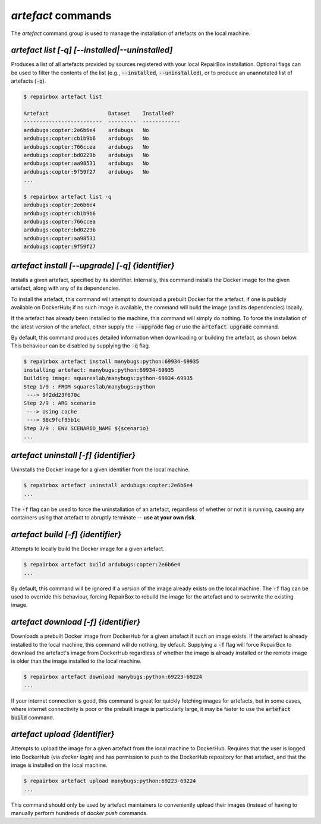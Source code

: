 `artefact` commands
...................

The `artefact` command group is used to manage the installation of artefacts
on the local machine.


`artefact list [-q] [--installed|--uninstalled]`
------------------------------------------------

Produces a list of all artefacts provided by sources registered with your
local RepairBox installation. Optional flags can be used to filter the contents
of the list (e.g., :code:`--installed`, :code:`--uninstalled`), or to produce an unannotated
list of artefacts (:code:`-q`).

.. code-block:: bash

  $ repairbox artefact list

  Artefact                   Dataset    Installed?
  -------------------------  ---------  ------------
  ardubugs:copter:2e6b6e4    ardubugs   No
  ardubugs:copter:cb1b9b6    ardubugs   No
  ardubugs:copter:766ccea    ardubugs   No
  ardubugs:copter:bd0229b    ardubugs   No
  ardubugs:copter:aa98531    ardubugs   No
  ardubugs:copter:9f59f27    ardubugs   No
  ...

  $ repairbox artefact list -q
  ardubugs:copter:2e6b6e4
  ardubugs:copter:cb1b9b6
  ardubugs:copter:766ccea
  ardubugs:copter:bd0229b
  ardubugs:copter:aa98531
  ardubugs:copter:9f59f27


`artefact install [--upgrade] [-q] {identifier}`
------------------------------------------------

Installs a given artefact, specified by its identifier.
Internally, this command installs the Docker image for the given artefact,
along with any of its dependencies.

To install the artefact, this command will attempt to download a
prebuilt Docker for the artefact, if one is publicly available on DockerHub; if
no such image is available, the command will build the image (and its
dependencies) locally.

If the artefact has already been installed to the machine, this command will
simply do nothing. To force the installation of the latest version of the
artefact, either supply the :code:`--upgrade` flag or use the
:code:`artefact upgrade` command.

By default, this command produces detailed information when downloading or
building the artefact, as shown below. This behaviour can be disabled by
supplying the :code:`-q` flag.

.. code-block:: bash

  $ repairbox artefact install manybugs:python:69934-69935
  installing artefact: manybugs:python:69934-69935
  Building image: squareslab/manybugs:python-69934-69935
  Step 1/9 : FROM squareslab/manybugs:python
   ---> 9f2dd23f670c
  Step 2/9 : ARG scenario
   ---> Using cache
   ---> 98c9fcf95b1c
  Step 3/9 : ENV SCENARIO_NAME ${scenario}
  ...

`artefact uninstall [-f] {identifier}`
--------------------------------------

Uninstalls the Docker image for a given identifier from the local machine.

.. code-block:: bash

  $ repairbox artefact uninstall ardubugs:copter:2e6b6e4
  ...

The :code:`-f` flag can be used to force the uninstallation of an artefact,
regardless of whether or not it is running, causing any containers using
that artefact to abruptly terminate -- **use at your own risk**.


`artefact build [-f] {identifier}`
----------------------------------

Attempts to locally build the Docker image for a given artefact.

.. code-block:: bash

  $ repairbox artefact build ardubugs:copter:2e6b6e4
  ...

By default, this command will be ignored if a version of the image already
exists on the local machine. The :code:`-f` flag can be used to override
this behaviour, forcing RepairBox to rebuild the image for the artefact
and to overwrite the existing image.


`artefact download [-f] {identifier}`
-------------------------------------

Downloads a prebuilt Docker image from DockerHub for a given artefact if such
an image exists. If the artefact is already installed to the local machine,
this command will do nothing, by default. Supplying a :code:`-f` flag will
force RepairBox to download the artefact's image from DockerHub regardless of
whether the image is already installed or the remote image is older than the
image installed to the local machine.

.. code-block:: bash

  $ repairbox artefact download manybugs:python:69223-69224
  ...

If your internet connection is good, this command is great for quickly fetching
images for artefacts, but in some cases, where internet connectivity is poor
or the prebuilt image is particularly large, it may be faster to use the
:code:`artefact build` command.


`artefact upload {identifier}`
------------------------------

Attempts to upload the image for a given artefact from the local machine to
DockerHub. Requires that the user is logged into DockerHub
(via `docker login`) and has permission to push to the DockerHub repository
for that artefact, and that the image is installed on the local machine.

.. code-block:: bash

  $ repairbox artefact upload manybugs:python:69223-69224
  ...

This command should only be used by artefact maintainers to conveniently
upload their images (instead of having to manually perform hundreds of
`docker push` commands.
